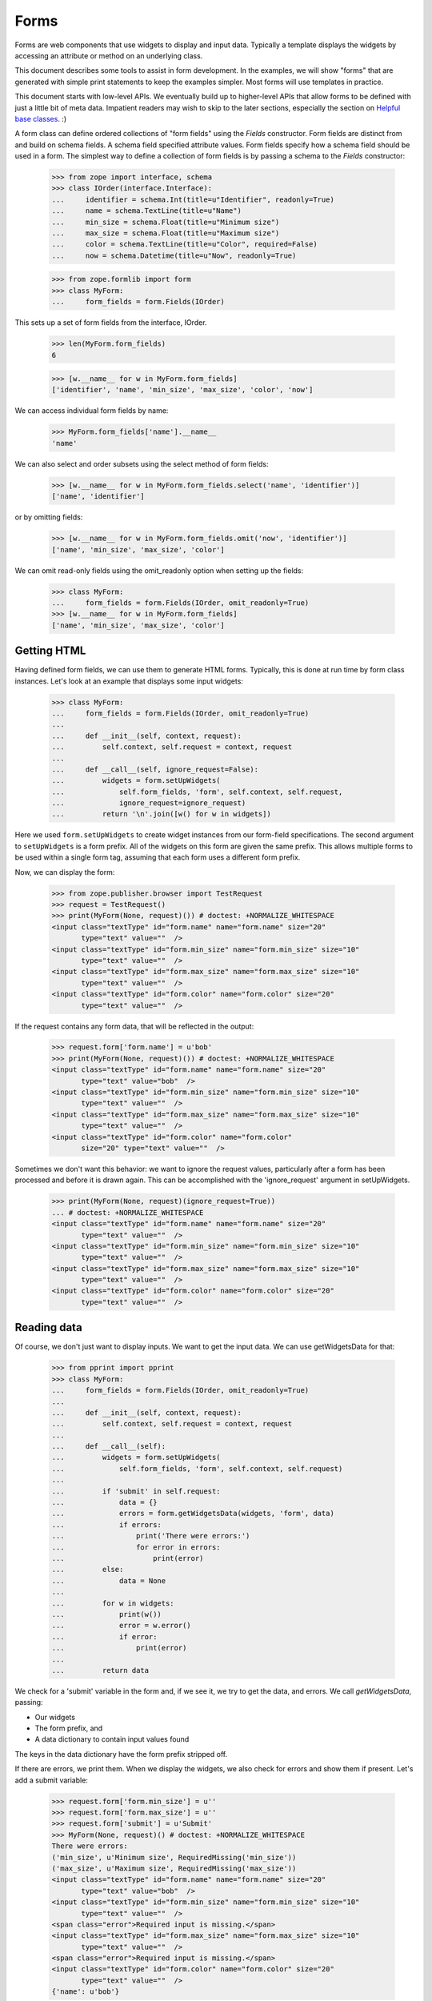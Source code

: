 Forms
=====

Forms are web components that use widgets to display and input data.
Typically a template displays the widgets by accessing an attribute or
method on an underlying class.

This document describes some tools to assist in form development.  In
the examples, we will show "forms" that are generated with simple
print statements to keep the examples simpler.  Most forms will use
templates in practice.

This document starts with low-level APIs.  We eventually build up to
higher-level APIs that allow forms to be defined with just a little bit
of meta data.  Impatient readers may wish to skip to the later
sections, especially the section on `Helpful base classes`_. :)

A form class can define ordered collections of "form fields" using
the `Fields` constructor. Form fields are distinct from and build on
schema fields.  A schema field specified attribute values.  Form
fields specify how a schema field should be used in a form.  The
simplest way to define a collection of form fields is by passing a
schema to the `Fields` constructor:

    >>> from zope import interface, schema
    >>> class IOrder(interface.Interface):
    ...     identifier = schema.Int(title=u"Identifier", readonly=True)
    ...     name = schema.TextLine(title=u"Name")
    ...     min_size = schema.Float(title=u"Minimum size")
    ...     max_size = schema.Float(title=u"Maximum size")
    ...     color = schema.TextLine(title=u"Color", required=False)
    ...     now = schema.Datetime(title=u"Now", readonly=True)

    >>> from zope.formlib import form
    >>> class MyForm:
    ...     form_fields = form.Fields(IOrder)

This sets up a set of form fields from the interface, IOrder.

    >>> len(MyForm.form_fields)
    6

    >>> [w.__name__ for w in MyForm.form_fields]
    ['identifier', 'name', 'min_size', 'max_size', 'color', 'now']

We can access individual form fields by name:

    >>> MyForm.form_fields['name'].__name__
    'name'

We can also select and order subsets using the select method of form fields:

    >>> [w.__name__ for w in MyForm.form_fields.select('name', 'identifier')]
    ['name', 'identifier']

or by omitting fields:

    >>> [w.__name__ for w in MyForm.form_fields.omit('now', 'identifier')]
    ['name', 'min_size', 'max_size', 'color']

We can omit read-only fields using the omit_readonly option when
setting up the fields:

    >>> class MyForm:
    ...     form_fields = form.Fields(IOrder, omit_readonly=True)
    >>> [w.__name__ for w in MyForm.form_fields]
    ['name', 'min_size', 'max_size', 'color']


Getting HTML
------------

Having defined form fields, we can use them to generate HTML
forms. Typically, this is done at run time by form class
instances. Let's look at an example that displays some input widgets:

    >>> class MyForm:
    ...     form_fields = form.Fields(IOrder, omit_readonly=True)
    ...
    ...     def __init__(self, context, request):
    ...         self.context, self.request = context, request
    ...
    ...     def __call__(self, ignore_request=False):
    ...         widgets = form.setUpWidgets(
    ...             self.form_fields, 'form', self.context, self.request,
    ...             ignore_request=ignore_request)
    ...         return '\n'.join([w() for w in widgets])

Here we used ``form.setUpWidgets`` to create widget instances from our
form-field specifications.  The second argument to ``setUpWidgets`` is a
form prefix.  All of the widgets on this form are given the same
prefix.  This allows multiple forms to be used within a single form
tag, assuming that each form uses a different form prefix.

Now, we can display the form:

    >>> from zope.publisher.browser import TestRequest
    >>> request = TestRequest()
    >>> print(MyForm(None, request)()) # doctest: +NORMALIZE_WHITESPACE
    <input class="textType" id="form.name" name="form.name" size="20"
           type="text" value=""  />
    <input class="textType" id="form.min_size" name="form.min_size" size="10"
           type="text" value=""  />
    <input class="textType" id="form.max_size" name="form.max_size" size="10"
           type="text" value=""  />
    <input class="textType" id="form.color" name="form.color" size="20"
           type="text" value=""  />


If the request contains any form data, that will be reflected in the
output:

    >>> request.form['form.name'] = u'bob'
    >>> print(MyForm(None, request)()) # doctest: +NORMALIZE_WHITESPACE
    <input class="textType" id="form.name" name="form.name" size="20"
           type="text" value="bob"  />
    <input class="textType" id="form.min_size" name="form.min_size" size="10"
           type="text" value=""  />
    <input class="textType" id="form.max_size" name="form.max_size" size="10"
           type="text" value=""  />
    <input class="textType" id="form.color" name="form.color"
           size="20" type="text" value=""  />


Sometimes we don't want this behavior: we want to ignore the request values,
particularly after a form has been processed and before it is drawn again.
This can be accomplished with the 'ignore_request' argument in
setUpWidgets.

    >>> print(MyForm(None, request)(ignore_request=True))
    ... # doctest: +NORMALIZE_WHITESPACE
    <input class="textType" id="form.name" name="form.name" size="20"
           type="text" value=""  />
    <input class="textType" id="form.min_size" name="form.min_size" size="10"
           type="text" value=""  />
    <input class="textType" id="form.max_size" name="form.max_size" size="10"
           type="text" value=""  />
    <input class="textType" id="form.color" name="form.color" size="20"
           type="text" value=""  />


Reading data
------------

Of course, we don't just want to display inputs.  We want to get the
input data.  We can use getWidgetsData for that:

    >>> from pprint import pprint
    >>> class MyForm:
    ...     form_fields = form.Fields(IOrder, omit_readonly=True)
    ...
    ...     def __init__(self, context, request):
    ...         self.context, self.request = context, request
    ...
    ...     def __call__(self):
    ...         widgets = form.setUpWidgets(
    ...             self.form_fields, 'form', self.context, self.request)
    ...
    ...         if 'submit' in self.request:
    ...             data = {}
    ...             errors = form.getWidgetsData(widgets, 'form', data)
    ...             if errors:
    ...                 print('There were errors:')
    ...                 for error in errors:
    ...                     print(error)
    ...         else:
    ...             data = None
    ...
    ...         for w in widgets:
    ...             print(w())
    ...             error = w.error()
    ...             if error:
    ...                 print(error)
    ...
    ...         return data

We check for a 'submit' variable in the form and, if we see it, we try
to get the data, and errors.  We call `getWidgetsData`, passing:

- Our widgets

- The form prefix, and

- A data dictionary to contain input values found

The keys in the data dictionary have the form prefix stripped off.

If there are errors, we print them.  When we display the widgets, we
also check for errors and show them if present.  Let's add a submit
variable:

    >>> request.form['form.min_size'] = u''
    >>> request.form['form.max_size'] = u''
    >>> request.form['submit'] = u'Submit'
    >>> MyForm(None, request)() # doctest: +NORMALIZE_WHITESPACE
    There were errors:
    ('min_size', u'Minimum size', RequiredMissing('min_size'))
    ('max_size', u'Maximum size', RequiredMissing('max_size'))
    <input class="textType" id="form.name" name="form.name" size="20"
           type="text" value="bob"  />
    <input class="textType" id="form.min_size" name="form.min_size" size="10"
           type="text" value=""  />
    <span class="error">Required input is missing.</span>
    <input class="textType" id="form.max_size" name="form.max_size" size="10"
           type="text" value=""  />
    <span class="error">Required input is missing.</span>
    <input class="textType" id="form.color" name="form.color" size="20"
           type="text" value=""  />
    {'name': u'bob'}


Note that we got an error because we omitted the values for min_size
and max size.  If we provide an invalid value, we'll get an error too:

    >>> request.form['form.min_size'] = u'bob'
    >>> MyForm(None, request)() # doctest: +NORMALIZE_WHITESPACE +ELLIPSIS
    There were errors:
    (u'Invalid floating point data', ...ValueError...)
    ('max_size', u'Maximum size', RequiredMissing('max_size'))
    <input class="textType" id="form.name" name="form.name" size="20"
           type="text" value="bob"  />
    <input class="textType" id="form.min_size" name="form.min_size" size="10"
           type="text" value="bob"  />
    <span class="error">Invalid floating point data</span>
    <input class="textType" id="form.max_size" name="form.max_size" size="10"
           type="text" value=""  />
    <span class="error">Required input is missing.</span>
    <input class="textType" id="form.color" name="form.color" size="20"
           type="text" value=""  />
    {'name': u'bob'}

If we provide valid data, we'll get the data back:

    >>> request.form['form.min_size'] = u'42'
    >>> request.form['form.max_size'] = u'142'
    >>> pprint(MyForm(None, request)(), width=1)
    ... # doctest: +NORMALIZE_WHITESPACE
    <input class="textType" id="form.name" name="form.name" size="20"
           type="text" value="bob"  />
    <input class="textType" id="form.min_size" name="form.min_size" size="10"
           type="text" value="42.0"  />
    <input class="textType" id="form.max_size" name="form.max_size" size="10"
           type="text" value="142.0"  />
    <input class="textType" id="form.color" name="form.color" size="20"
           type="text" value=""  />
    {'max_size': 142.0,
     'min_size': 42.0,
     'name': u'bob'}

It's up to the form to decide what to do with the information.

Invariants
----------

The `getWidgetsData` function checks individual field constraints.
Interfaces can also provide invariants that we may also want to check.
The `checkInvariants` function can be used to do that.

In our order example, it makes sense to require that the maximum is
greater than or equal to the minimum:

    >>> class IOrder(interface.Interface):
    ...     identifier = schema.Int(title=u"Identifier", readonly=True)
    ...     name = schema.TextLine(title=u"Name")
    ...     min_size = schema.Float(title=u"Minimum size")
    ...     max_size = schema.Float(title=u"Maximum size")
    ...     now = schema.Datetime(title=u"Now", readonly=True)
    ...
    ...     @interface.invariant
    ...     def maxGreaterThanMin(order):
    ...         if order.max_size < order.min_size:
    ...             raise interface.Invalid("Maximum is less than Minimum")

We can update our form to check the invariant using 'checkInvariants':

    >>> class MyForm:
    ...     form_fields = form.Fields(IOrder, omit_readonly=True)
    ...
    ...     def __init__(self, context, request):
    ...         self.context, self.request = context, request
    ...
    ...     def __call__(self):
    ...         widgets = form.setUpWidgets(
    ...             self.form_fields, 'form', self.context, self.request)
    ...
    ...         if 'submit' in self.request:
    ...             data = {}
    ...             errors = form.getWidgetsData(widgets, 'form', data)
    ...             invariant_errors = form.checkInvariants(
    ...                 self.form_fields, data, self.context)
    ...             if errors:
    ...                 print('There were field errors:')
    ...                 for error in errors:
    ...                     print(error)
    ...
    ...             if invariant_errors:
    ...                 print('There were invariant errors:')
    ...                 for error in invariant_errors:
    ...                     print(error)
    ...         else:
    ...             data = None
    ...
    ...         for w in widgets:
    ...             print(w())
    ...             error = w.error()
    ...             if error:
    ...                 print(error)
    ...
    ...         return data

If we display the form again, we'll get the same result:

    >>> pprint(MyForm(None, request)(), width=1)
    ... # doctest: +NORMALIZE_WHITESPACE
    <input class="textType" id="form.name" name="form.name" size="20"
           type="text" value="bob"  />
    <input class="textType" id="form.min_size" name="form.min_size" size="10"
           type="text" value="42.0"  />
    <input class="textType" id="form.max_size" name="form.max_size" size="10"
           type="text" value="142.0"  />
    {'max_size': 142.0,
     'min_size': 42.0,
     'name': u'bob'}

But if we reduce the maximum below the minimum, we'll get an invariant
error:

    >>> request.form['form.min_size'] = u'42'
    >>> request.form['form.max_size'] = u'14'

    >>> pprint(MyForm(None, request)(), width=1)
    ... # doctest: +NORMALIZE_WHITESPACE
    There were invariant errors:
    Maximum is less than Minimum
    <input class="textType" id="form.name" name="form.name" size="20"
           type="text" value="bob"  />
    <input class="textType" id="form.min_size" name="form.min_size" size="10"
           type="text" value="42.0"  />
    <input class="textType" id="form.max_size" name="form.max_size" size="10"
           type="text" value="14.0"  />
    {'max_size': 14.0,
     'min_size': 42.0,
     'name': u'bob'}

We can have field errors and invariant errors:

    >>> request.form['form.name'] = u''

    >>> pprint(MyForm(None, request)(), width=1)
    ... # doctest: +NORMALIZE_WHITESPACE
    There were field errors:
    ('name', u'Name', RequiredMissing('name'))
    There were invariant errors:
    Maximum is less than Minimum
    <input class="textType" id="form.name" name="form.name" size="20"
           type="text" value=""  />
    <span class="error">Required input is missing.</span>
    <input class="textType" id="form.min_size" name="form.min_size" size="10"
           type="text" value="42.0"  />
    <input class="textType" id="form.max_size" name="form.max_size" size="10"
           type="text" value="14.0"  />
    {'max_size': 14.0,
     'min_size': 42.0}

If the inputs for some fields tested by invariants are missing, the
invariants are ignored:

    >>> request.form['form.max_size'] = u''

    >>> pprint(MyForm(None, request)()) # doctest: +NORMALIZE_WHITESPACE
    There were field errors:
    ('name', u'Name', RequiredMissing('name'))
    ('max_size', u'Maximum size', RequiredMissing('max_size'))
    <input class="textType" id="form.name" name="form.name" size="20"
           type="text" value=""  />
    <span class="error">Required input is missing.</span>
    <input class="textType" id="form.min_size" name="form.min_size" size="10"
           type="text" value="42.0"  />
    <input class="textType" id="form.max_size" name="form.max_size" size="10"
           type="text" value=""  />
    <span class="error">Required input is missing.</span>
    {'min_size': 42.0}


Edit Forms
----------

A common application of forms is edit forms.  Edit forms are special
in 2 ways:

- We want to get the initial data for widgets from the object being
  edited.

- If there are no errors, we want to apply the changes back to the
  object being edited.

The form package provides some functions to assist with creating edit
forms.  When we set up our form_fields, we use the `render_context`
option, which uses data from the context passed to setUpWidgets.
Let's create a content class that provides `IOrder` and a simple form
that uses it:

    >>> import datetime
    >>> @interface.implementer(IOrder)
    ... class Order:
    ...
    ...     def __init__(self, identifier):
    ...         self.identifier = identifier
    ...         self.name = 'unknown'
    ...         self.min_size = 0.0
    ...         self.max_size = 0.0
    ...
    ...     now = property(lambda self: datetime.datetime.now())

    >>> order = Order(1)

    >>> class MyForm:
    ...     form_fields = form.Fields(
    ...                  IOrder, omit_readonly=True, render_context=True)
    ...
    ...     def __init__(self, context, request):
    ...         self.context, self.request = context, request
    ...
    ...     def __call__(self, ignore_request=False):
    ...         widgets = form.setUpWidgets(
    ...             self.form_fields, 'form', self.context, self.request,
    ...             ignore_request=ignore_request)
    ...
    ...         return '\n'.join([w() for w in widgets])

    >>> print(MyForm(order, request)()) # doctest: +NORMALIZE_WHITESPACE
    <input class="textType" id="form.name" name="form.name" size="20"
           type="text" value="" />
    <input class="textType" id="form.min_size" name="form.min_size" size="10"
           type="text" value="42.0" />
    <input class="textType" id="form.max_size" name="form.max_size" size="10"
           type="text" value="" />

Note that, in this case, we got the values from the request, because
we used an old request.  If we want to redraw the form after processing a
request, it is safest to pass ignore_request = True to setUpWidgets so that
the form is redrawn with the values as found in the object, not on the request.

    >>> print(MyForm(order, request)(ignore_request=True))
    ... # doctest: +NORMALIZE_WHITESPACE
    <input class="textType" id="form.name" name="form.name" size="20"
           type="text" value="unknown"  />
    <input class="textType" id="form.min_size" name="form.min_size" size="10"
           type="text" value="0.0"  />
    <input class="textType" id="form.max_size" name="form.max_size" size="10"
           type="text" value="0.0"  />

If we use a new request, we will of course get the same result:

    >>> request = TestRequest()
    >>> print(MyForm(order, request)()) # doctest: +NORMALIZE_WHITESPACE
    <input class="textType" id="form.name" name="form.name" size="20"
           type="text" value="unknown"  />
    <input class="textType" id="form.min_size" name="form.min_size" size="10"
           type="text" value="0.0"  />
    <input class="textType" id="form.max_size" name="form.max_size" size="10"
           type="text" value="0.0"  />

If we include read-only fields in an edit form, they will get display widgets:

    >>> class MyForm:
    ...     form_fields = form.Fields(IOrder, render_context=True)
    ...     form_fields = form_fields.omit('now')
    ...
    ...     def __init__(self, context, request):
    ...         self.context, self.request = context, request
    ...
    ...     def __call__(self):
    ...         widgets = form.setUpWidgets(
    ...             self.form_fields, 'form', self.context, self.request)
    ...
    ...         return '\n'.join([w() for w in widgets])

    >>> print(MyForm(order, request)()) # doctest: +NORMALIZE_WHITESPACE
    1
    <input class="textType" id="form.name" name="form.name" size="20"
           type="text" value="unknown"  />
    <input class="textType" id="form.min_size" name="form.min_size" size="10"
           type="text" value="0.0"  />
    <input class="textType" id="form.max_size" name="form.max_size" size="10"
           type="text" value="0.0"  />

When the form is submitted, we need to apply the changes back to the
object. We can use the `applyChanges` function for that:

    >>> class MyForm:
    ...     form_fields = form.Fields(IOrder, render_context=True)
    ...     form_fields = form_fields.omit('now')
    ...
    ...     def __init__(self, context, request):
    ...         self.context, self.request = context, request
    ...
    ...     def __call__(self):
    ...         widgets = form.setUpWidgets(
    ...             self.form_fields, 'form', self.context, self.request)
    ...
    ...         if 'submit' in self.request:
    ...             data = {}
    ...             errors = form.getWidgetsData(widgets, 'form', data)
    ...             invariant_errors = form.checkInvariants(
    ...                 self.form_fields, data, self.context)
    ...             if errors:
    ...                 print('There were field errors:')
    ...                 for error in errors:
    ...                     print(error)
    ...
    ...             if invariant_errors:
    ...                 print('There were invariant errors:')
    ...                 for error in invariant_errors:
    ...                     print(error)
    ...
    ...             if not errors and not invariant_errors:
    ...                 changed = form.applyChanges(
    ...                     self.context, self.form_fields, data)
    ...
    ...         else:
    ...             data = changed = None
    ...
    ...         for w in widgets:
    ...             print(w())
    ...             error = w.error()
    ...             if error:
    ...                 print(error)
    ...
    ...         if changed:
    ...             print('Object updated')
    ...         else:
    ...             print('No changes')
    ...
    ...         return data

Now, if we submit the form with some data:

    >>> request.form['form.name'] = u'bob'
    >>> request.form['form.min_size'] = u'42'
    >>> request.form['form.max_size'] = u'142'
    >>> request.form['submit'] = u''
    >>> pprint(MyForm(order, request)(), width=1)
    ... # doctest: +NORMALIZE_WHITESPACE
    1
    <input class="textType" id="form.name" name="form.name" size="20"
           type="text" value="bob"  />
    <input class="textType" id="form.min_size" name="form.min_size" size="10"
           type="text" value="42.0"  />
    <input class="textType" id="form.max_size" name="form.max_size" size="10"
           type="text" value="142.0"  />
    Object updated
    {'max_size': 142.0,
     'min_size': 42.0,
     'name': u'bob'}

    >>> order.name
    u'bob'

    >>> order.max_size
    142.0

    >>> order.min_size
    42.0

Note, however, that if we submit the same request, we'll see that no
changes were applied:

    >>> pprint(MyForm(order, request)(), width=1)
    ... # doctest: +NORMALIZE_WHITESPACE
    1
    <input class="textType" id="form.name" name="form.name" size="20"
           type="text" value="bob"  />
    <input class="textType" id="form.min_size" name="form.min_size" size="10"
           type="text" value="42.0"  />
    <input class="textType" id="form.max_size" name="form.max_size" size="10"
           type="text" value="142.0"  />
    No changes
    {'max_size': 142.0,
     'min_size': 42.0,
     'name': u'bob'}

because the new and old values are the same.

The code we included in `MyForm` above is generic: it applies to any
edit form.

Actions
-------

Our commit logic is a little complicated.  It would be far more
complicated if there were multiple submit buttons.

We can use action objects to provide some distribution of application logic.

An action is an object that represents a handler for a submit button.

In the most common case, an action accepts a label and zero or more options
provided as keyword parameters:

condition
  A callable or name of a method to call to test whether the action is
  applicable.  if the value is a method name, then the method will be
  passed the action when called, otherwise, the callable will be
  passed the form and the action.

validator
  A callable or name of a method to call to validate and collect
  inputs.  This is called only if the action was submitted and if the
  action either has no condition, or the condition evaluates to a true
  value.  If the validator is provided as a method name, the method
  will be called with the action and a dictionary in which to save data.
  If the validator is provided as a callable, the callable will be
  called with the form, the action, and a dictionary in which to save data.
  The validator normally returns a (usually empty) list of widget
  input errors.  It may also return None to behave as if the action
  wasn't submitted.

success
  A handler, called when the the action was submitted and there are no
  validation errors.  The handler may be provided as either a callable
  or a method name.  If the handler is provided as a method name, the
  method will be called with the action and a dictionary containing the
  form data.  If the success handler is provided as a callable, the
  callable will be called with the form, the action, and a dictionary
  containing the data.  The handler may return a form result
  (e.g. page), or may return None to indicate that the form should
  generate it's own output.

failure
  A handler, called when the the action was submitted and there are
  validation errors.  The handler may be provided as either a callable
  or a method name.  If the handler is provided as a method name, the
  method will be called with the action, a dictionary containing the form
  data, and a list of errors.  If the failure handler is provided as a
  callable, the callable will be called with the form, the action, a
  dictionary containing the data, and a list of errors.  The handler
  may return a form result (e.g. page), or may return None to indicate
  that the form should generate it's own output.

prefix
  A form prefix for the action.  When generating submit actions, the
  prefix should be combined with the action name, separating the two
  with a dot. The default prefix is "actions"form.

name
  The action name, without a prefix.  If the label is a valid Python
  identifier, then the lower-case label will be used, otherwise, a hex encoding
  of the label will be used.  If for some strange reason the labels in
  a set of actions with the same prefix is not unique, a name will
  have to be given for some actions to get unique names.

data
  A bag of extra information that can be used by handlers, validators,
  or conditions.

Let's update our edit form to use an action. We are also going to
rearrange our form quite a bit to make things more modular:

- We've created a separate `validation` method to validate inputs and
  compute errors.

- We've created a `handle_edit_action` method for applying changes.

- We've created a template method for displaying the form.
  Normally, this would be a ZPT template, but we just provide a Python
  version here.

- We've created a call method that is described below

- We've defined a number of instance attributes for passing
  information between the various methods:

  - `status` is a string that, if set, is displayed at the top of the
    form.

  - `errors` is the set of errors found when validating.

  - `widgets` is a list of set-up widgets

Here's the new version:

    >>> class MyForm:
    ...     form_fields = form.Fields(IOrder, render_context=True)
    ...     form_fields = form_fields.omit('now')
    ...
    ...     status = errors = None
    ...     prefix = 'form'
    ...
    ...     actions = form.Actions(
    ...         form.Action('Edit', success='handle_edit_action'),
    ...         )
    ...
    ...     def __init__(self, context, request):
    ...         self.context, self.request = context, request
    ...
    ...     def validate(self, action, data):
    ...         return (form.getWidgetsData(self.widgets, self.prefix, data) +
    ...                 form.checkInvariants(
    ...                     self.form_fields, data, self.context))
    ...
    ...     def handle_edit_action(self, action, data):
    ...         if form.applyChanges(self.context, self.form_fields, data):
    ...             self.status = 'Object updated'
    ...         else:
    ...             self.status = 'No changes'
    ...
    ...     def template(self):
    ...         if self.status:
    ...             print(self.status)
    ...
    ...         result = []
    ...
    ...         if self.errors:
    ...             result.append('There were errors:')
    ...             for error in self.errors:
    ...                 result.append(str(error))
    ...
    ...         for w in self.widgets:
    ...             result.append(w())
    ...             error = w.error()
    ...             if error:
    ...                 result.append(str(error))
    ...
    ...         for action in self.actions:
    ...             result.append(action.render())
    ...
    ...         return '\n'.join(result)
    ...
    ...     def __call__(self):
    ...         self.widgets = form.setUpWidgets(
    ...             self.form_fields, self.prefix, self.context, self.request)
    ...
    ...         data = {}
    ...         errors, action = form.handleSubmit(
    ...                              self.actions, data, self.validate)
    ...         self.errors = errors
    ...
    ...         if errors:
    ...             result = action.failure(data, errors)
    ...         elif errors is not None:
    ...             result = action.success(data)
    ...         else:
    ...             result = None
    ...
    ...         if result is None:
    ...             result = self.template()
    ...
    ...         return result

Lets walk through the `__call__` method.

- We set up our widgets as before.

- We use `form.handleSubmit` to validate our data.  We pass the form,
  actions, prefix, and `validate` method.  For each action,
  `form.handleSubmit` checks to see if the action was submitted.  If the
  action was submitted, it checks to see if it has a validator.  If
  the action has a validator, the action's validator is called,
  otherwise the validator passed is called.  The validator result (a
  list of widget input errors) and the action are returned.  If no
  action was submitted, then `None` is returned for the errors and the
  action.

- If a action was submitted and there were no errors, we call the
  success method on the action.  If the action has a handler defined,
  it will be called and the return value is returned, otherwise None
  is returned.  A return value of None indicates that the form should
  generate it's own result.

- If a action was submitted but there were errors, we call the
  action's failure method.  If the action has a failure handler
  defined, it will be called and the return value is returned,
  otherwise None is returned.  A return value of None indicates that
  the form should generate it's own result.

- No action was submitted, the result is set to None.

- If we don't have a result, we generate one with our template.

Let's try the new version of our form:

    >>> print(MyForm(order, request)()) # doctest: +NORMALIZE_WHITESPACE
    1
    <input class="textType" id="form.name" name="form.name" size="20"
           type="text" value="bob"  />
    <input class="textType" id="form.min_size" name="form.min_size" size="10"
           type="text" value="42.0"  />
    <input class="textType" id="form.max_size" name="form.max_size" size="10"
           type="text" value="142.0"  />
    <input type="submit" id="form.actions.edit" name="form.actions.edit"
           value="Edit" class="button" />

In this case, we didn't get any output about changes because the
request form data didn't include a submit action that matched our
action definition. Let's add one and try again:

    >>> request.form['form.actions.edit'] = u''
    >>> print(MyForm(order, request)()) # doctest: +NORMALIZE_WHITESPACE
    No changes
    1
    <input class="textType" id="form.name" name="form.name" size="20"
           type="text" value="bob"  />
    <input class="textType" id="form.min_size" name="form.min_size" size="10"
           type="text" value="42.0"  />
    <input class="textType" id="form.max_size" name="form.max_size" size="10"
           type="text" value="142.0"  />
    <input type="submit" id="form.actions.edit" name="form.actions.edit"
           value="Edit" class="button" />

This time, we got a status message indicating that there weren't any
changes.

Let's try changing some data:

    >>> request.form['form.max_size'] = u'10/0'
    >>> print(MyForm(order, request)())
    ... # doctest: +NORMALIZE_WHITESPACE
    There were errors:
    (u'Invalid floating point data',...ValueError...)
    1
    <input class="textType" id="form.name" name="form.name" size="20"
           type="text" value="bob"  />
    <input class="textType" id="form.min_size" name="form.min_size" size="10"
           type="text" value="42.0"  />
    <input class="textType" id="form.max_size" name="form.max_size" size="10"
           type="text" value="10/0"  />
    <span class="error">Invalid floating point data</span>
    <input type="submit" id="form.actions.edit" name="form.actions.edit"
           value="Edit" class="button" />

Oops, we had a typo, let's fix it:

    >>> request.form['form.max_size'] = u'10.0'
    >>> print(MyForm(order, request)()) # doctest: +NORMALIZE_WHITESPACE
    There were errors:
    Maximum is less than Minimum
    1
    <input class="textType" id="form.name" name="form.name" size="20"
           type="text" value="bob"  />
    <input class="textType" id="form.min_size" name="form.min_size" size="10"
           type="text" value="42.0"  />
    <input class="textType" id="form.max_size" name="form.max_size" size="10"
           type="text" value="10.0"  />
    <input type="submit" id="form.actions.edit" name="form.actions.edit"
           value="Edit" class="button" />

Oh yeah, we need to reduce the minimum too: :)

    >>> request.form['form.min_size'] = u'1.0'
    >>> print(MyForm(order, request)()) # doctest: +NORMALIZE_WHITESPACE
    Object updated
    1
    <input class="textType" id="form.name" name="form.name" size="20"
           type="text" value="bob"  />
    <input class="textType" id="form.min_size" name="form.min_size" size="10"
           type="text" value="1.0"  />
    <input class="textType" id="form.max_size" name="form.max_size" size="10"
           type="text" value="10.0"  />
    <input type="submit" id="form.actions.edit" name="form.actions.edit"
           value="Edit" class="button" />

Ah, much better.  And our order has been updated:

    >>> order.max_size
    10.0

    >>> order.min_size
    1.0

Helpful base classes
--------------------

Our form has a lot of repetitive code. A number of helpful base
classes provide standard form implementation.

Form
~~~~

The `Form` base class provides a number of common attribute definitions.
It provides:

`__init__`
  A constructor

`validate`
  A default validation method

`__call__`
  To render the form

`template`
  A default template.  Note that this is a NamedTemplate named "default",
  so the template may also be overridden by registering an alternate
  default template.

`prefix`
  A string added to all widget and action names.

`setPrefix`
  method for changing the prefix

`availableActions`
  method for getting available actions

`adapters`
  Dictionary of objects implementing each given schema

Subclasses need to:

- Provide a form_fields variable containing a list of form fields

- a actions attribute containing a list of action definitions

Subclasses may:

- Provide a label function or message id to produce
  a form label.

- Override the setUpWidgets method to control how widgets are
  set up.  This is fairly rarely needed.

- Override the template.  The form defines variables:

  status
     providing a short summary of the operation performed.

  widgets
     A collection of widgets, which can be accessed through iteration
     or by name

  errors
     A (possibly empty) list of errors


Let's update our example to use the base class:

    >>> class MyForm(form.Form):
    ...     form_fields = form.Fields(IOrder, render_context=True)
    ...     form_fields = form_fields.omit('now')
    ...
    ...     @form.action("Edit", failure='handle_edit_action_failure')
    ...     def handle_edit_action(self, action, data):
    ...         if form.applyChanges(self.context, self.form_fields, data):
    ...             self.status = 'Object updated'
    ...         else:
    ...             self.status = 'No changes'
    ...
    ...     def handle_edit_action_failure(self, action, data, errors):
    ...         self.status = 'There were %d errors.' % len(errors)

We inherited most of our behavior from the base class.

We also used the `action` decorator.  The action decorator:

- creates an `actions` variable if one isn't already created,

- defines an action with the given label and any other arguments, and

- appends the action to the `actions` list.

The `action` decorator accepts the same arguments as the `Action`
class with the exception of the `success` option.

The creation of the `actions` is a bit magic, but provides
simplification in common cases.

Now we can try out our form:

    >>> print(MyForm(order, request)()) # doctest: +NORMALIZE_WHITESPACE
    No changes
    1
    <input class="textType" id="form.name" name="form.name" size="20"
           type="text" value="bob"  />
    <input class="textType" id="form.min_size" name="form.min_size" size="10"
           type="text" value="1.0"  />
    <input class="textType" id="form.max_size" name="form.max_size" size="10"
           type="text" value="10.0"  />
    <input type="submit" id="form.actions.edit" name="form.actions.edit"
           value="Edit" class="button" />

    >>> request.form['form.min_size'] = u'20.0'
    >>> print(MyForm(order, request)()) # doctest: +NORMALIZE_WHITESPACE
    There were 1 errors.
    Invalid: Maximum is less than Minimum
    1
    <input class="textType" id="form.name" name="form.name" size="20"
           type="text" value="bob"  />
    <input class="textType" id="form.min_size" name="form.min_size" size="10"
           type="text" value="20.0"  />
    <input class="textType" id="form.max_size" name="form.max_size" size="10"
           type="text" value="10.0"  />
    <input type="submit" id="form.actions.edit" name="form.actions.edit"
           value="Edit" class="button" />

    >>> request.form['form.max_size'] = u'30.0'
    >>> print(MyForm(order, request)()) # doctest: +NORMALIZE_WHITESPACE
    Object updated
    1
    <input class="textType" id="form.name" name="form.name" size="20"
           type="text" value="bob"  />
    <input class="textType" id="form.min_size" name="form.min_size" size="10"
           type="text" value="20.0"  />
    <input class="textType" id="form.max_size" name="form.max_size" size="10"
           type="text" value="30.0"  />
    <input type="submit" id="form.actions.edit" name="form.actions.edit"
           value="Edit" class="button" />

    >>> order.max_size
    30.0

    >>> order.min_size
    20.0

EditForm
~~~~~~~~

Our `handle_edit_action` action is common to edit forms.  An
`EditForm` base class captures this commonality.  It also sets up
widget widgets a bit differently.  The `EditForm` base class sets up
widgets as if the form fields had been set up with the `render_context`
option.

    >>> class MyForm(form.EditForm):
    ...     form_fields = form.Fields(IOrder)
    ...     form_fields = form_fields.omit('now')

    >>> request.form['form.actions.apply'] = u''
    >>> print(MyForm(order, request)()) # doctest: +NORMALIZE_WHITESPACE
    No changes
    1
    <input class="textType" id="form.name" name="form.name" size="20"
           type="text" value="bob"  />
    <input class="textType" id="form.min_size" name="form.min_size" size="10"
           type="text" value="20.0"  />
    <input class="textType" id="form.max_size" name="form.max_size" size="10"
           type="text" value="30.0"  />
    <input type="submit" id="form.actions.apply" name="form.actions.apply"
           value="Apply" class="button" />

    >>> request.form['form.min_size'] = u'40.0'
    >>> print(MyForm(order, request)()) # doctest: +NORMALIZE_WHITESPACE
    There were errors
    Invalid: Maximum is less than Minimum
    1
    <input class="textType" id="form.name" name="form.name" size="20"
           type="text" value="bob"  />
    <input class="textType" id="form.min_size" name="form.min_size" size="10"
           type="text" value="40.0"  />
    <input class="textType" id="form.max_size" name="form.max_size" size="10"
           type="text" value="30.0"  />
    <input type="submit" id="form.actions.apply" name="form.actions.apply"
           value="Apply" class="button" />

    >>> request.form['form.max_size'] = u'50.0'
    >>> print(MyForm(order, request)())
    ... # doctest: +NORMALIZE_WHITESPACE +ELLIPSIS
    Updated on ... ... ...  ...:...:...
    1
    <input class="textType" id="form.name" name="form.name" size="20"
           type="text" value="bob"  />
    <input class="textType" id="form.min_size" name="form.min_size" size="10"
           type="text" value="40.0"  />
    <input class="textType" id="form.max_size" name="form.max_size" size="10"
           type="text" value="50.0"  />
    <input type="submit" id="form.actions.apply" name="form.actions.apply"
           value="Apply" class="button" />

    >>> order.max_size
    50.0

    >>> order.min_size
    40.0

Note that `EditForm` shows the date and time when content are
modified.

Multiple Schemas and Adapters
-----------------------------

Forms can use fields from multiple schemas.  This can be done in a
number of ways.  For example, multiple schemas can be passed to
`form.Fields`:

    >>> class IDescriptive(interface.Interface):
    ...     title = schema.TextLine(title=u"Title")
    ...     description = schema.TextLine(title=u"Description")

    >>> class MyForm(form.EditForm):
    ...     form_fields = form.Fields(IOrder, IDescriptive)
    ...     form_fields = form_fields.omit('now')

In addition, if the the object being edited doesn't provide any of the
schemas, it will be adapted to the schemas it doesn't provide.

Suppose we have a generic adapter for storing descriptive information
on objects:

    >>> from zope import component
    >>> @component.adapter(interface.Interface)
    ... @interface.implementer(IDescriptive)
    ... class Descriptive(object):
    ...     def __init__(self, context):
    ...         self.context = context
    ...
    ...     def title():
    ...         def get(self):
    ...             try:
    ...                 return self.context.__title
    ...             except AttributeError:
    ...                 return ''
    ...         def set(self, v):
    ...             self.context.__title = v
    ...         return property(get, set)
    ...     title = title()
    ...
    ...     def description():
    ...         def get(self):
    ...             try:
    ...                 return self.context.__description
    ...             except AttributeError:
    ...                 return ''
    ...         def set(self, v):
    ...             self.context.__description = v
    ...         return property(get, set)
    ...     description = description()

    >>> component.provideAdapter(Descriptive)

Now, we can use a single form to edit both the regular order data and
the descriptive data:

    >>> request = TestRequest()
    >>> print(MyForm(order, request)()) # doctest: +NORMALIZE_WHITESPACE
    1
    <input class="textType" id="form.name" name="form.name" size="20"
           type="text" value="bob"  />
    <input class="textType" id="form.min_size" name="form.min_size" size="10"
           type="text" value="40.0"  />
    <input class="textType" id="form.max_size" name="form.max_size" size="10"
           type="text" value="50.0"  />
    <input class="textType" id="form.title" name="form.title" size="20"
           type="text" value=""  />
    <input class="textType" id="form.description" name="form.description"
           size="20"
           type="text" value=""  />
    <input type="submit" id="form.actions.apply" name="form.actions.apply"
           value="Apply" class="button" />

    >>> request.form['form.name'] = u'bob'
    >>> request.form['form.min_size'] = u'10.0'
    >>> request.form['form.max_size'] = u'20.0'
    >>> request.form['form.title'] = u'Widgets'
    >>> request.form['form.description'] = u'Need more widgets'
    >>> request.form['form.actions.apply'] = u''
    >>> myform = MyForm(order, request)
    >>> print(myform())
    ... # doctest: +NORMALIZE_WHITESPACE +ELLIPSIS
    Updated on ... ... ...  ...:...:...
    1
    <input class="textType" id="form.name" name="form.name" size="20"
           type="text" value="bob"  />
    <input class="textType" id="form.min_size" name="form.min_size" size="10"
           type="text" value="10.0"  />
    <input class="textType" id="form.max_size" name="form.max_size" size="10"
           type="text" value="20.0"  />
    <input class="textType" id="form.title" name="form.title" size="20"
           type="text" value="Widgets"  />
    <input class="textType" id="form.description" name="form.description"
           size="20"
           type="text" value="Need more widgets"  />
    <input type="submit" id="form.actions.apply" name="form.actions.apply"
           value="Apply" class="button" />

    >>> order.min_size
    10.0

    >>> order.title #doctest: +IGNORE_EXCEPTION_DETAIL
    Traceback (most recent call last):
    ...
    AttributeError: Order instance has no attribute 'title'

    >>> Descriptive(order).title
    u'Widgets'

Often, we'd like to get at the adapters used.  If `EditForm` is used,
the adapters are available in the adapters attribute, which is a
dictionary that allows adapters to be looked up by by schema or schema
name:

    >>> myform.adapters[IOrder].__class__.__name__
    'Order'

    >>> myform.adapters['IOrder'].__class__.__name__
    'Order'

    >>> myform.adapters[IDescriptive].__class__.__name__
    'Descriptive'

    >>> myform.adapters['IDescriptive'].__class__.__name__
    'Descriptive'

If you aren't using `EditForm`, you can get a dictionary populated in
the same way by `setUpWidgets` by passing the dictionary as an
`adapters` keyword argument.


Named Widget Access
-------------------

The value returned from `setUpWidgets` supports named-based lookup as well as
iteration:

    >>> myform.widgets['name'].__class__.__name__
    'TextWidget'

    >>> myform.widgets['name'].name
    'form.name'

    >>> myform.widgets['title'].__class__.__name__
    'TextWidget'

    >>> myform.widgets['title'].name
    'form.title'

Form-field manipulations
------------------------

The form-field constructor is very flexible.  We've already seen that
we can supply multiple schemas.  Here are some other things you can
do.

Specifying individual fields
~~~~~~~~~~~~~~~~~~~~~~~~~~~~

You can specify individual fields for a form.  Here, we'll create a
form that collects just the name from `IOrder` and the title from
`IDescriptive`:

    >>> class MyForm(form.EditForm):
    ...     form_fields = form.Fields(IOrder['name'],
    ...                               IDescriptive['title'])
    ...     actions = ()

    >>> print(MyForm(order, TestRequest())()) # doctest: +NORMALIZE_WHITESPACE
    <input class="textType" id="form.name" name="form.name" size="20"
           type="text" value="bob"  />
    <input class="textType" id="form.title" name="form.title" size="20"
           type="text" value="Widgets"  />

You can also use stand-alone fields:

    >>> class MyForm(form.EditForm):
    ...     form_fields = form.Fields(
    ...         schema.TextLine(__name__='name', title=u"Who?"),
    ...         IDescriptive['title'],
    ...         )
    ...     actions = ()

    >>> print(MyForm(order, TestRequest())()) # doctest: +NORMALIZE_WHITESPACE
    <input class="textType" id="form.name" name="form.name" size="20"
           type="text" value="bob"  />
    <input class="textType" id="form.title" name="form.title" size="20"
           type="text" value="Widgets"  />

But make sure the fields have a '__name__', as was done above.

Concatenating field collections
~~~~~~~~~~~~~~~~~~~~~~~~~~~~~~~

It is sometimes convenient to combine multiple field collections.
Field collections support concatenation. For example, we may want to
combine field definitions:

    >>> class MyExpandedForm(form.Form):
    ...     form_fields = (
    ...         MyForm.form_fields
    ...         +
    ...         form.Fields(IDescriptive['description'])
    ...         )
    ...     actions = ()

    >>> print(MyExpandedForm(order, TestRequest())())
    ... # doctest: +NORMALIZE_WHITESPACE
    <input class="textType" id="form.name" name="form.name"
           size="20" type="text" value=""  />
    <input class="textType" id="form.title" name="form.title"
           size="20" type="text" value=""  />
    <input class="textType" id="form.description" name="form.description"
           size="20" type="text" value=""  />

Using fields for display
~~~~~~~~~~~~~~~~~~~~~~~~

Normally, any writable fields get input widgets.  We may want to
indicate that some fields should be used for display only. We can do
this using the `for_display` option when setting up form_fields:

    >>> class MyForm(form.EditForm):
    ...     form_fields = (
    ...         form.Fields(IOrder, for_display=True).select('name')
    ...         +
    ...         form.Fields(IOrder).select('min_size', 'max_size')
    ...         )


    >>> print(MyForm(order, TestRequest())()) # doctest: +NORMALIZE_WHITESPACE
    bob
    <input class="textType" id="form.min_size" name="form.min_size"
           size="10" type="text" value="10.0"  />
    <input class="textType" id="form.max_size" name="form.max_size"
           size="10" type="text" value="20.0"  />
    <input type="submit" id="form.actions.apply" name="form.actions.apply"
           value="Apply" class="button" />

Note that if all of the fields in an edit form are for display:

    >>> class MyForm(form.EditForm):
    ...     form_fields = form.Fields(IOrder, for_display=True
    ...                               ).select('name', 'min_size', 'max_size')

    >>> print(MyForm(order, TestRequest())()) # doctest: +NORMALIZE_WHITESPACE
    bob
    10.0
    20.0

we don't get an edit action.  This is because the edit action defined
by `EditForm` has a condition to prevent it's use when there are no
input widgets. Check it out for an example of using action conditions.

Using fields for input
~~~~~~~~~~~~~~~~~~~~~~

We may want to indicate that some fields should be used for input even
if the underlying schema field is read-only. We can do this using the
`for_input` option when setting up form_fields:

    >>> class MyForm(form.Form):
    ...     form_fields = form.Fields(IOrder, for_input=True,
    ...                                   render_context=True)
    ...     form_fields = form_fields.omit('now')
    ...
    ...     actions = ()


    >>> print(MyForm(order, TestRequest())()) # doctest: +NORMALIZE_WHITESPACE
    <input class="textType" id="form.identifier" name="form.identifier"
           size="10" type="text" value="1"  />
    <input class="textType" id="form.name" name="form.name"
           size="20" type="text" value="bob"  />
    <input class="textType" id="form.min_size" name="form.min_size"
           size="10" type="text" value="10.0"  />
    <input class="textType" id="form.max_size" name="form.max_size"
           size="10" type="text" value="20.0"  />

Displaying or editing raw data
------------------------------

Sometimes, you want to display or edit data that doesn't come from an
object.  One way to do this is to pass the data to setUpWidgets.

Lets look at an example:

    >>> class MyForm(form.Form):
    ...
    ...     form_fields = form.Fields(IOrder)
    ...     form_fields = form_fields.omit('now')
    ...
    ...     actions = ()
    ...
    ...     def setUpWidgets(self, ignore_request=False):
    ...         self.widgets = form.setUpWidgets(
    ...             self.form_fields, self.prefix, self.context, self.request,
    ...             data=dict(identifier=42, name=u'sally'),
    ...             ignore_request=ignore_request
    ...             )

In this case, we supplied initial data for the identifier and the
name.  Now if we display the form, we'll see our data and defaults for
the fields we didn't supply data for:

    >>> print(MyForm(None, TestRequest())()) # doctest: +NORMALIZE_WHITESPACE
    42
    <input class="textType" id="form.name" name="form.name"
           size="20" type="text" value="sally"  />
    <input class="textType" id="form.min_size" name="form.min_size"
           size="10" type="text" value=""  />
    <input class="textType" id="form.max_size" name="form.max_size"
           size="10" type="text" value=""  />

If data are passed in the request, they override initial data for
input fields:

    >>> request = TestRequest()
    >>> request.form['form.name'] = u'fred'
    >>> request.form['form.identifier'] = u'0'
    >>> request.form['form.max_size'] = u'100'
    >>> print(MyForm(None, request)()) # doctest: +NORMALIZE_WHITESPACE
    42
    <input class="textType" id="form.name" name="form.name"
           size="20" type="text" value="fred"  />
    <input class="textType" id="form.min_size" name="form.min_size"
           size="10" type="text" value=""  />
    <input class="textType" id="form.max_size" name="form.max_size"
           size="10" type="text" value="100.0"  />

We'll get display fields if we ask for display fields when setting up
our form fields:

    >>> class MyForm(form.Form):
    ...
    ...     form_fields = form.Fields(IOrder, for_display=True)
    ...     form_fields = form_fields.omit('now')
    ...
    ...     actions = ()
    ...
    ...     def setUpWidgets(self, ignore_request=False):
    ...         self.widgets = form.setUpWidgets(
    ...             self.form_fields, self.prefix, self.context, self.request,
    ...             data=dict(identifier=42, name=u'sally'),
    ...             ignore_request=ignore_request
    ...             )

    >>> print(MyForm(None, request)()) # doctest: +NORMALIZE_WHITESPACE
    42
    sally
    <BLANKLINE>
    <BLANKLINE>


Note that we didn't get data from the request because we are using all
display widgets.

Passing `ignore_request=True` to the `setUpWidgets` function ignores
the request for all values passed in the data dictionary, in order to
help with redrawing a form after a successful action handler.  We'll
fake that quickly by forcing ignore_request to be `True`.

    >>> class MyForm(form.Form):
    ...
    ...     form_fields = form.Fields(IOrder)
    ...     form_fields = form_fields.omit('now')
    ...
    ...     actions = ()
    ...
    ...     def setUpWidgets(self, ignore_request=False):
    ...         self.widgets = form.setUpWidgets(
    ...             self.form_fields, self.prefix, self.context, self.request,
    ...             data=dict(identifier=42, name=u'sally'),
    ...             ignore_request=True # =ignore_request
    ...             )

    >>> print(MyForm(None, request)()) # doctest: +NORMALIZE_WHITESPACE
    42
    <input class="textType" id="form.name" name="form.name"
           size="20" type="text" value="sally"  />
    <input class="textType" id="form.min_size" name="form.min_size"
           size="10" type="text" value=""  />
    <input class="textType" id="form.max_size" name="form.max_size"
           size="10" type="text" value=""  />


Specifying Custom Widgets
-------------------------

It is possible to use custom widgets for specific fields.  This can be
done for a variety of reasons, but the provided mechanism should work
for any of them.

Custom widgets are specified by providing a widget factory that should
be used instead of the registered field view.  The factory will be
called in the same way as any other field view factory, with the bound
field and the request as arguments.

Let's create a simple custom widget to use in our demonstration::

    >>> import zope.formlib.widget

    >>> class ISODisplayWidget(zope.formlib.widget.DisplayWidget):
    ...
    ...     def __call__(self):
    ...         return '<span class="iso-datetime">2005-05-04</span>'

To set the custom widget factory for a field, assign to the
`custom_widget` attribute of the form field object::

    >>> class MyForm(form.Form):
    ...     actions = ()
    ...
    ...     form_fields = form.Fields(IOrder).select("now")
    ...
    ...     # Here we set the custom widget:
    ...
    ...     form_fields["now"].custom_widget = ISODisplayWidget

    >>> print(MyForm(None, request)())
    <span class="iso-datetime">2005-05-04</span>

Specifying Fields individually
~~~~~~~~~~~~~~~~~~~~~~~~~~~~~~

All of the previous examples set up fields as collections.  We can
also set up forms individually and pass them to the Fields
constructor.  This is especially useful for passing options that
really only apply to a single field.  The previous example can be
written more simply as:

    >>> class MyForm(form.Form):
    ...     actions = ()
    ...
    ...     form_fields = form.Fields(
    ...         form.Field(IOrder['now'], custom_widget=ISODisplayWidget),
    ...         )

    >>> print(MyForm(None, request)())
    <span class="iso-datetime">2005-05-04</span>

Computing default values
~~~~~~~~~~~~~~~~~~~~~~~~

We saw earlier that we could provide initial widget data by passing a
dictionary to setUpWidgets.  We can also supply a function or method
name when we set up form fields.

We might like to include the `now` field in our forms.  We can provide
a function for getting the needed initial value:

    >>> import datetime

    >>> class MyForm(form.Form):
    ...     actions = ()
    ...
    ...     def now(self):
    ...         return datetime.datetime(2002, 12, 2, 12, 30)
    ...
    ...     form_fields = form.Fields(
    ...         form.Fields(IOrder).omit('now'),
    ...         form.Field(IOrder['now'], get_rendered=now),
    ...         )

    >>> print(MyForm(None, request)()) # doctest: +NORMALIZE_WHITESPACE
    <BLANKLINE>
    <input class="textType" id="form.name" name="form.name"
           size="20" type="text" value="fred"  />
    <input class="textType" id="form.min_size" name="form.min_size"
           size="10" type="text" value=""  />
    <input class="textType" id="form.max_size" name="form.max_size"
           size="10" type="text" value="100.0"  />
    <span class="dateTime">2002 12 2  12:30:00 </span>

Now try the same with the AddFormBase which uses a setUpInputWidget:

    >>> class MyAddForm(form.AddFormBase):
    ...     actions = ()
    ...
    ...     def now(self):
    ...         return datetime.datetime(2002, 12, 2, 12, 30)
    ...
    ...     form_fields = form.Fields(
    ...         form.Fields(IOrder).omit('now'),
    ...         form.Field(IOrder['now'], get_rendered=now),
    ...         )
    ...
    ...     def setUpWidgets(self, ignore_request=True):
    ...         super(MyAddForm, self).setUpWidgets(ignore_request)

    >>> print(MyAddForm(None, request)()) # doctest: +NORMALIZE_WHITESPACE
    <input class="textType" id="form.identifier" name="form.identifier"
           size="10" type="text" value=""  />
    <input class="textType" id="form.name" name="form.name" size="20"
           type="text" value=""  />
    <input class="textType" id="form.min_size" name="form.min_size"
           size="10" type="text" value=""  />
    <input class="textType" id="form.max_size" name="form.max_size"
           size="10" type="text" value=""  />
    <input class="textType" id="form.now" name="form.now" size="20"
           type="text" value="2002-12-02 12:30:00"  />

Note that a EditForm can't make use of a get_rendered method. The get_rendered
method does only set initial values.

Note that the function passed must take a form as an argument.  The
`setUpWidgets` function takes an optional 'form' argument, which
**must** be passed if any fields use the get_rendered option.  The
form base classes always pass the form to `setUpWidgets`.

Advanced Usage Hints
--------------------

This section documents patterns for advanced usage of the formlib package.

Multiple button groups
~~~~~~~~~~~~~~~~~~~~~~

Multiple button groups can be accomplished many ways, but the way we've found
that reuses the most code is the following:

    >>> class MyForm(form.Form):
    ...     form_fields = form.Fields(IOrder)
    ...     primary_actions = form.Actions()
    ...     secondary_actions = form.Actions()
    ...     # can use @zope.cachedescriptors.property.Lazy for performance
    ...     def actions(self):
    ...         return list(self.primary_actions) + list(self.secondary_actions)
    ...     @form.action(u'Edit', primary_actions)
    ...     def handle_edit_action(self, action, data):
    ...         if form.applyChanges(self.context, self.form_fields, data):
    ...             self.status = 'Object updated'
    ...         else:
    ...             self.status = 'No changes'
    ...     @form.action(u'Submit for review...', secondary_actions)
    ...     def handle_review_action(self, action, data):
    ...         print("do something here")
    ...

The template then can render the button groups separately--something like the
following, for instance:

    <input tal:repeat="action view/primary_actions"
       tal:replace="structure action/render"
       />

and

    <input tal:repeat="action view/secondary_actions"
       tal:replace="structure action/render"
       />

But the form machinery can still find the correct button. # TODO: demo

Dividing display of widget errors and invariant errors
~~~~~~~~~~~~~~~~~~~~~~~~~~~~~~~~~~~~~~~~~~~~~~~~~~~~~~

Even though the form machinery only has a single errors attribute, if designers
wish to render widget errors differently than invariant errors, they can be
separated reasonably easily.  The separation takes advantage of the fact that
all widget errors should implement zope.formlib.interfaces.IWidgetInputError,
and invariant errors shouldn't, because they don't come from a widget.
Therefore, a simple division such as the following should suffice.

# TODO


Omitting the form prefix
~~~~~~~~~~~~~~~~~~~~~~~~

For certain use cases (e.g. forms that post data to a different server whose
software you do not control) it is important to be able to generate forms
*without* a prefix. Using an empty string for the prefix omits it entirely.

    >>> form_fields = form.Fields(IOrder).select('name')
    >>> request = TestRequest()
    >>> widgets = form.setUpWidgets(form_fields, '', None, request)
    >>> print(widgets['name']()) # doctest: +NORMALIZE_WHITESPACE
    <input class="textType" id="name" name="name" size="20"
           type="text" value=""  />

Of course, getting the widget data still works.

    >>> request.form['name'] = 'foo'
    >>> widgets = form.setUpWidgets(form_fields, '', None, request)
    >>> data = {}
    >>> form.getWidgetsData(widgets, '', data)
    []
    >>> data
    {'name': u'foo'}

And the value from the request is also visible in the rendered form.

    >>> print(widgets['name']()) # doctest: +NORMALIZE_WHITESPACE
    <input class="textType" id="name" name="name" size="20"
           type="text" value="foo"  />

The same is true when using the other setup*Widgets helpers.

    >>> widgets = form.setUpInputWidgets(form_fields, '', None, request)
    >>> print(widgets['name']()) # doctest: +NORMALIZE_WHITESPACE
    <input class="textType" id="name" name="name" size="20"
           type="text" value="foo"  />

    >>> order = Order(42)
    >>> widgets = form.setUpEditWidgets(form_fields, '', order, request)
    >>> print(widgets['name']()) # doctest: +NORMALIZE_WHITESPACE
    <input class="textType" id="name" name="name" size="20"
           type="text" value="foo"  />

    >>> widgets = form.setUpDataWidgets(form_fields, '', None, request)
    >>> print(widgets['name']()) # doctest: +NORMALIZE_WHITESPACE
    <input class="textType" id="name" name="name" size="20"
           type="text" value="foo"  />

Form actions have their own prefix in addition to the form prefix. This can be
suppressed for each action by passing the empty string as the 'prefix'
argument.

    >>> class MyForm(form.Form):
    ...
    ...     prefix = ''
    ...     form_fields = form.Fields()
    ...
    ...     @form.action('Button 1', name='button1')
    ...     def handle_button1(self, action, data):
    ...         self.status = 'Button 1 detected'
    ...
    ...     @form.action('Button 2', prefix='', name='button2')
    ...     def handle_button2(self, action, data):
    ...         self.status = 'Button 2 detected'
    ...
    >>> request = TestRequest()
    >>> request.form['actions.button1'] = ''
    >>> print(MyForm(None, request)()) # doctest: +NORMALIZE_WHITESPACE
    Button 1 detected
    <input type="submit" id="actions.button1" name="actions.button1"
           value="Button 1" class="button" />
    <input type="submit" id="button2" name="button2"
           value="Button 2" class="button" />
    >>> request = TestRequest()
    >>> request.form['button2'] = ''
    >>> print(MyForm(None, request)()) # doctest: +NORMALIZE_WHITESPACE
    Button 2 detected
    <input type="submit" id="actions.button1" name="actions.button1"
           value="Button 1" class="button" />
    <input type="submit" id="button2" name="button2"
           value="Button 2" class="button" />

It is also possible to keep the form prefix and just suppress the 'actions' prefix.

    >>> class MyForm(form.Form):
    ...
    ...     form_fields = form.Fields()
    ...
    ...     @form.action('Button', prefix='', name='button')
    ...     def handle_button(self, action, data):
    ...         self.status = 'Button detected'
    ...
    >>> request = TestRequest()
    >>> request.form['form.button'] = ''
    >>> print(MyForm(None, request)()) # doctest: +NORMALIZE_WHITESPACE
    Button detected
    <input type="submit" id="form.button" name="form.button"
           value="Button" class="button" />

Additional Cases
----------------


Automatic Context Adaptation
~~~~~~~~~~~~~~~~~~~~~~~~~~~~

As you may know already, the formlib will automatically adapt the context to
find a widget and data for a particular field. In an early version of
``zope.formlib``, it simply used ``field.interface`` to get the interface to
adapt to. Unfortunately, this call returns the interface the field has been
defined in and not the interface you got the field from. The following lines
demonstrate the correct behavior:

  >>> import zope.interface
  >>> import zope.schema

  >>> class IFoo(zope.interface.Interface):
  ...     title = zope.schema.TextLine()

  >>> class IFooBar(IFoo):
  ...     pass

Here is the unexpected behavior that caused formlib to do the wrong thing:

  >>> IFooBar['title'].interface
  <InterfaceClass __builtin__.IFoo>

Note: If this behavior ever changes, the formlib can be simplified again.

  >>> @zope.interface.implementer(IFooBar)
  ... class FooBar(object):
  ...     title = u'initial'
  >>> foobar = FooBar()

  >>> class Blah(object):
  ...     def __conform__(self, iface):
  ...         if iface is IFooBar:
  ...             return foobar
  >>> blah = Blah()

Let's now generate the form fields and instantiate the widgets:

  >>> from zope.formlib import form

  >>> form_fields = form.FormFields(IFooBar)

  >>> request = TestRequest()
  >>> widgets = form.setUpEditWidgets(form_fields, 'form', blah, request)
  >>> print(widgets.get('title')())
  <input class="textType" id="form.title" name="form.title"
         size="20" type="text" value="initial" />

Here are some more places where the behavior was incorrect:

  >>> widgets = form.setUpWidgets(form_fields, 'form', blah, request)
  >>> print(widgets.get('title')())
  <input class="textType" id="form.title" name="form.title"
         size="20" type="text" value="" />

  >>> form.checkInvariants(form_fields, {'title': 'new'}, blah)
  []

  >>> form.applyChanges(blah, form_fields, {'title': 'new'})
  True


Event descriptions
~~~~~~~~~~~~~~~~~~

The ObjectModifiedEvent can be annotated with descriptions about the involved
schemas and fields. The formlib provides these annotations with the help of the
applyData function, which returns a list of modification descriptions:

    >>> form.applyData(blah, form_fields, {'title': 'modified'})
    {<InterfaceClass __builtin__.IFooBar>: ['title']}

The events are annotated with these descriptions. We need a subscriber to log these
infos:

    >>> def eventLog(event):
    ...     desc = event.descriptions[0]
    ...     print('Modified:', desc.interface.__identifier__, desc.attributes)
    >>> zope.event.subscribers.append(eventLog)


    >>> class MyForm(form.EditForm):
    ...     form_fields = form.FormFields(IFooBar)

    >>> request = TestRequest()
    >>> request.form['form.title'] = u'again modified'
    >>> request.form['form.actions.apply'] = u''
    >>> MyForm(FooBar(), request)()
    Modified: __builtin__.IFooBar ('title',)
    ...

Cleanup:

    >>> zope.event.subscribers.remove(eventLog)

Actions that cause a redirect
~~~~~~~~~~~~~~~~~~~~~~~~~~~~~

When an action causes a redirect, the following `render` phase is omitted as
the result will not be displayed anyway. This is both a performance
improvement and for avoiding application bugs with one-time session
information.

    >>> class MyForm(form.Form):
    ...     form_fields = form.FormFields(IFooBar)
    ...     @form.action("Redirect")
    ...     def redirect(self, action, data):
    ...         print('Action: redirect')
    ...         self.request.response.redirect('foo')
    ...     @form.action("Stay")
    ...     def redirect(self, action, data):
    ...         print('Action: stay')
    ...         pass
    ...     def render(self):
    ...         print('render was called')
    ...         return ''

    >>> request = TestRequest()
    >>> print(MyForm(None, request)()) # doctest: +NORMALIZE_WHITESPACE
    render was called
    >>> request.form['form.actions.redirect'] = u''
    >>> print(MyForm(None, request)()) # doctest: +NORMALIZE_WHITESPACE
    Action: redirect

    >>> request = TestRequest()
    >>> request.form['form.actions.stay'] = u''
    >>> print(MyForm(None, request)()) # doctest: +NORMALIZE_WHITESPACE
    Action: stay
    render was called

Prevent form submit for GET requests
~~~~~~~~~~~~~~~~~~~~~~~~~~~~~~~~~~~~

It can be useful to only accept form submits over POST requests. This, for
example, prevents replaying data-modifying actions when reloading a page in a
web browser (most web browsers warn users for re-submitting the form when
reloading a page that was the result of a POST request). This also helps (but
is not enough by itself!) in preventing CSRF attacks.

Whenever a form component has set the ``method`` attribute on the class, it
is used when validating the form data.

    >>> class MyPOSTForm(form.Form):
    ...     method = 'POST'
    ...
    ...     form_fields = form.FormFields(IFooBar)
    ...
    ...     @form.action("Handle")
    ...     def handle(self, action, data):
    ...         print('Action: handle %s' % data)
    ...
    ...     def render(self):
    ...         return ''

This is a GET request for a form that specifies it can only validate POST
requests::

    >>> request = TestRequest()
    >>> request.form['form.title'] = u'Submitted Title'
    >>> request.form['form.actions.handle'] = u''
    >>> MyPOSTForm(None, request)() # doctest: +NORMALIZE_WHITESPACE +IGNORE_EXCEPTION_DETAIL
    Traceback (most recent call last):
    ...
    MethodNotAllowed: None, <zope.publisher.browser.TestRequest instance URL=http://127.0.0.1>

By setting the correct request method we validate input::

    >>> request = TestRequest()
    >>> request.method = 'POST'
    >>> request.form['form.title'] = u'Submitted Title'
    >>> request.form['form.actions.handle'] = u''
    >>> print(MyPOSTForm(None, request)()) # doctest: +NORMALIZE_WHITESPACE
    Action: handle {'title': 'Submitted Title'}

Although slightly convoluted, we could require the submit to go over a
GET request::

    >>> class MyGETForm(form.Form):
    ...     method = 'GET'
    ...
    ...     form_fields = form.FormFields(IFooBar)
    ...
    ...     @form.action("Handle")
    ...     def handle(self, action, data):
    ...         print('Action: handle %s' % data)
    ...
    ...     def render(self):
    ...         return ''

    >>> request = TestRequest()
    >>> request.method = 'POST'
    >>> request.form['form.actions.handle'] = u''
    >>> MyGETForm(None, request)() # doctest: +NORMALIZE_WHITESPACE +IGNORE_EXCEPTION_DETAIL
    Traceback (most recent call last):
    ...
    MethodNotAllowed: None, <zope.publisher.browser.TestRequest instance URL=http://127.0.0.1>

    >>> request = TestRequest()
    >>> request.form['form.title'] = u'Submitted Title'
    >>> request.form['form.actions.handle'] = u''
    >>> print(MyGETForm(None, request)()) # doctest: +NORMALIZE_WHITESPACE
    Action: handle {'title': 'Submitted Title'}

Note how the default value for ``method`` is None, meaning all request
methods are accepted::

    >>> class MyForm(form.Form):
    ...     form_fields = form.FormFields(IFooBar)
    ...
    ...     @form.action("Handle")
    ...     def handle(self, action, data):
    ...         print('Action: handle %s' % data)
    ...
    ...     def render(self):
    ...         return ''

    >>> request = TestRequest()
    >>> request.method = 'POST'
    >>> request.form['form.title'] = u'Submitted Title'
    >>> request.form['form.actions.handle'] = u''
    >>> print(MyForm(None, request)()) # doctest: +NORMALIZE_WHITESPACE
    Action: handle {'title': 'Submitted Title'}

    >>> request = TestRequest()
    >>> request.form['form.title'] = u'Submitted Title'
    >>> request.form['form.actions.handle'] = u''
    >>> print(MyForm(None, request)()) # doctest: +NORMALIZE_WHITESPACE
    Action: handle {'title': 'Submitted Title'}

Prevent Cross-site Request Forgery (CSRF) attacks
~~~~~~~~~~~~~~~~~~~~~~~~~~~~~~~~~~~~~~~~~~~~~~~~~

See also: http://en.wikipedia.org/wiki/Cross-site_request_forgery.

The CSRF protection in zope.formlib assumes the attacker cannot get hold of
information stored in a cookie that is send to the domain handling the form
submit. zope.formlib verifies that the token as sent with the cookie is
identical to the value as sent with the form (as a hidden input field).

zope.formlib will set a random token in the cookie when first accessing the
form. Any subsequent form rendering and submit handling will use the token
stored in this cookie.

Thus this token is reused for all forms for as long the cookie is available.

The cookie is set to expiry when the web browser quits.

This protection works best when used in combination with the afformentioned
acceptable request method restriction.

Issues to research:

* Is the name "__csrftoken__ acceptable?

* I do not see a scheme for having a token per form without keep server-
  side, which I try to avoid.

* One cannot *submit* a form as the very first request to that form, as the
  token will not have been set just yet. I think this acceptable.

* Tests for applications that use form components with CSRF protection
  enabled, is cumbersome. Can we help that somehow?

* Is using os.urandom() for generating a token sufficient *and*
  available cross-platform? Could uuid.uuid4() be an alternative?

When first visting a form, a CSRF token will be set in the cookie::

    >>> class MyForm(form.Form):
    ...     protected = True
    ...
    ...     form_fields = form.FormFields(IFooBar)
    ...
    ...     @form.action("Handle")
    ...     def handle(self, action, data):
    ...         print('Action: handle %s' % data)

    >>> request = TestRequest()
    >>> myform = MyForm(None, request)
    >>> _ = myform()  # "render" the form.
    >>> csrfcookie = request.response.getCookie('__csrftoken__')
    >>> csrfcookie['httponly']
    True
    >>> csrftoken = csrfcookie['value']
    >>> csrftoken == myform.csrftoken
    True

When submitting the form, the token in the cookie (that will be sent
as part of the request) needs to be identical to the value of the
hidden form field "__csrftoken__"::

    >>> request = TestRequest(
    ...     **{'HTTP_COOKIE': '__csrftoken__=%s;' % csrftoken})
    >>> request.form['form.title'] = 'Submitted title'
    >>> request.form['form.actions.handle'] = 'true'
    >>> request.form['__csrftoken__'] = csrftoken
    >>> myform = MyForm(None, request)
    >>> _ = myform()
    Action: handle {'title': u'Submitted title'}

If for some reason the cookie is not set, the form will raise an error::

    >>> request = TestRequest(**{'HTTP_COOKIE': ''})
    >>> request.form['form.title'] = 'Submitted title'
    >>> request.form['form.actions.handle'] = 'true'
    >>> request.form['__csrftoken__'] = csrftoken
    >>> myform = MyForm(None, request)
    >>> _ = myform()   #doctest: +IGNORE_EXCEPTION_DETAIL
    Traceback (most recent call last):
    ...
    InvalidCSRFTokenError: Invalid CSRF token

As an attacker cannot read the cookie value, he can only guess the
corresponding form value, that is hard get right, so most proably wrong::

    >>> request = TestRequest(
    ...     **{'HTTP_COOKIE': '__csrftoken__=%s;' % csrftoken})
    >>> request.form['form.title'] = 'Submitted title'
    >>> request.form['form.actions.handle'] = 'true'
    >>> request.form['__csrftoken__'] = 'a guessed value'
    >>> myform = MyForm(None, request)
    >>> _ = myform()  #doctest: +IGNORE_EXCEPTION_DETAIL
    Traceback (most recent call last):
    ...
    InvalidCSRFTokenError: Invalid CSRF token

When the form value is missing altogether, the form obviously raises an error
too::

    >>> request = TestRequest(
    ...     **{'HTTP_COOKIE': '__csrftoken__=%s;' % csrftoken})
    >>> request.form['form.title'] = 'Submitted title'
    >>> request.form['form.actions.handle'] = 'true'
    >>> myform = MyForm(None, request)
    >>> _ = myform()   #doctest: +IGNORE_EXCEPTION_DETAIL
    Traceback (most recent call last):
    ...
    InvalidCSRFTokenError: Invalid CSRF token

To repeat: this protection works as long as the cookie value is identical to
the submitted form value. No state is kept on the server. We can demonstrate
this by inventing a token value here in the test ourselves::

    >>> csrftoken = 'MYNICETOKENVALUE'
    >>> request = TestRequest(
    ...     **{'HTTP_COOKIE': '__csrftoken__=%s;' % csrftoken})
    >>> request.form['form.title'] = 'Submitted title'
    >>> request.form['form.actions.handle'] = 'true'
    >>> request.form['__csrftoken__'] = csrftoken
    >>> myform = MyForm(None, request)
    >>> _ = myform()
    Action: handle {'title': u'Submitted title'}

It is possible to have multiple forms in one page. Of course only one of
these forms can be submitted at one point in time, but the CSRF token should
not confuse things::

    >>> class FormOne(form.Form):
    ...     prefix = 'form_one'
    ...
    ...     protected = True
    ...
    ...     form_fields = form.FormFields(IFooBar)
    ...
    ...     @form.action("Handle")
    ...     def handle(self, action, data):
    ...         print('Action: handle in Form One')

    >>> class FormTwo(form.Form):
    ...     prefix = 'form_two'
    ...
    ...     protected = True
    ...
    ...     form_fields = form.FormFields(IFooBar)
    ...
    ...     @form.action("Handle")
    ...     def handle(self, action, data):
    ...         print('Action: handle in Form Two')

    >>> from zope.publisher.browser import BrowserPage
    >>> class MultiForm(BrowserPage):
    ...     def __init__(self, context, request):
    ...         self.formone = FormOne(context, request)
    ...         self.formtwo = FormTwo(context, request)
    ...
    ...     def __call__(self):
    ...         return '\n'.join((self.formone(), self.formtwo()))
    ...

Render the initial multi form view::

    >>> request = TestRequest()
    >>> multi = MultiForm(None, request)
    >>> result = multi()
    >>> print(result)
    <input class="textType" id="form_one.title"
      name="form_one.title" size="20" type="text" value=""  />
    <inut type="hidden" name="__csrftoken__" value="..."
    <input type="submit" id="form_one.actions.handle"
      name="form_one.actions.handle" value="Handle" class="button" />
    <input class="textType" id="form_two.title"
      name="form_two.title" size="20" type="text" value=""  />
    <inut type="hidden" name="__csrftoken__" value="..."
    <input type="submit" id="form_two.actions.handle"
      name="form_two.actions.handle" value="Handle" class="button" />

The CSRF tokens in both the hidden form fields should be identical to the one
set in the cookie::

    >>> csrftoken = request.response.getCookie('__csrftoken__')['value']
    >>> len(result.split(str(csrftoken)))
    3
    >>> multi.formone.csrftoken == multi.formtwo.csrftoken == csrftoken
    True

We can indeed submit data to the forms::

    >>> request = TestRequest(
    ...     **{'HTTP_COOKIE': '__csrftoken__=%s;' % csrftoken})
    >>> request.form['form_one.title'] = 'Submitted title'
    >>> request.form['form_one.actions.handle'] = 'true'
    >>> request.form['__csrftoken__'] = csrftoken
    >>> multi = MultiForm(None, request)
    >>> _ = multi()
    Action: handle in Form One

    >>> request = TestRequest(
    ...     **{'HTTP_COOKIE': '__csrftoken__=%s;' % csrftoken})
    >>> request.form['form_two.title'] = 'Submitted title'
    >>> request.form['form_two.actions.handle'] = 'true'
    >>> request.form['__csrftoken__'] = csrftoken
    >>> multi = MultiForm(None, request)
    >>> _ = multi()
    Action: handle in Form Two

There is a view for the InvalidCSRFTokenError::

    >>> from zope.component import getMultiAdapter
    >>> from zope.formlib.interfaces import InvalidCSRFTokenError
    >>> from zope.formlib.errors import InvalidCSRFTokenErrorView
    >>> error = InvalidCSRFTokenError('Invalid CSRF token')
    >>> request = TestRequest()
    >>> print(InvalidCSRFTokenErrorView(error, request)())
    Invalid CSRF token
